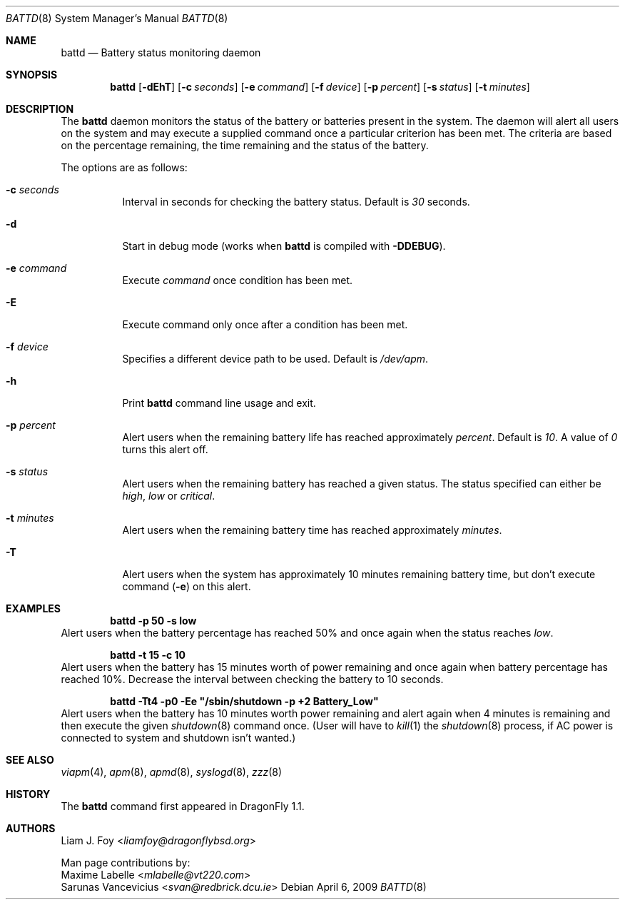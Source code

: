 .\" Copyright (c) 2005 The DragonFly Project.  All rights reserved.
.\"
.\" This code is derived from software contributed to The DragonFly Project
.\" by Maxime Labelle.
.\"
.\" Redistribution and use in source and binary forms, with or without
.\" modification, are permitted provided that the following conditions
.\" are met:
.\"
.\" 1. Redistributions of source code must retain the above copyright
.\"    notice, this list of conditions and the following disclaimer.
.\" 2. Redistributions in binary form must reproduce the above copyright
.\"    notice, this list of conditions and the following disclaimer in
.\"    the documentation and/or other materials provided with the
.\"    distribution.
.\" 3. Neither the name of The DragonFly Project nor the names of its
.\"    contributors may be used to endorse or promote products derived
.\"    from this software without specific, prior written permission.
.\"
.\" THIS SOFTWARE IS PROVIDED BY THE COPYRIGHT HOLDERS AND CONTRIBUTORS
.\" ``AS IS'' AND ANY EXPRESS OR IMPLIED WARRANTIES, INCLUDING, BUT NOT
.\" LIMITED TO, THE IMPLIED WARRANTIES OF MERCHANTABILITY AND FITNESS
.\" FOR A PARTICULAR PURPOSE ARE DISCLAIMED.  IN NO EVENT SHALL THE
.\" COPYRIGHT HOLDERS OR CONTRIBUTORS BE LIABLE FOR ANY DIRECT, INDIRECT,
.\" INCIDENTAL, SPECIAL, EXEMPLARY OR CONSEQUENTIAL DAMAGES (INCLUDING,
.\" BUT NOT LIMITED TO, PROCUREMENT OF SUBSTITUTE GOODS OR SERVICES;
.\" LOSS OF USE, DATA, OR PROFITS; OR BUSINESS INTERRUPTION) HOWEVER CAUSED
.\" AND ON ANY THEORY OF LIABILITY, WHETHER IN CONTRACT, STRICT LIABILITY,
.\" OR TORT (INCLUDING NEGLIGENCE OR OTHERWISE) ARISING IN ANY WAY OUT
.\" OF THE USE OF THIS SOFTWARE, EVEN IF ADVISED OF THE POSSIBILITY OF
.\" SUCH DAMAGE.
.\"
.Dd April 6, 2009
.Dt BATTD 8
.Os
.Sh NAME
.Nm battd
.Nd Battery status monitoring daemon
.Sh SYNOPSIS
.Nm
.Op Fl dEhT
.Op Fl c Ar seconds
.Op Fl e Ar command
.Op Fl f Ar device
.Op Fl p Ar percent
.Op Fl s Ar status
.Op Fl t Ar minutes
.Sh DESCRIPTION
The
.Nm
daemon monitors the status of the battery or batteries present in the system.
The daemon will alert all users on the system and may execute a supplied
command once a particular criterion has been met.
The criteria are based
on the percentage remaining, the time remaining and the status of the battery.
.Pp
The options are as follows:
.Bl -tag -width indent
.It Fl c Ar seconds
Interval in seconds for checking the battery status.
Default is
.Ar 30
seconds.
.It Fl d
Start in debug mode (works when
.Nm
is compiled with
.Fl DDEBUG ) .
.It Fl e Ar command
Execute
.Ar command
once condition has been met.
.It Fl E
Execute command only once after a condition has been met.
.It Fl f Ar device
Specifies a different device path to be used.
Default is
.Pa /dev/apm .
.It Fl h
Print
.Nm
command line usage and exit.
.It Fl p Ar percent
Alert users when the remaining battery life has reached approximately
.Ar percent .
Default is
.Ar 10 .
A value of
.Ar 0
turns this alert off.
.It Fl s Ar status
Alert users when the remaining battery has reached a given status.
The status specified can either be
.Ar high ,
.Ar low
or
.Ar critical .
.It Fl t Ar minutes
Alert users when the remaining battery time has reached approximately
.Ar minutes .
.It Fl T
Alert users when the system has approximately 10 minutes remaining battery time,
but don't execute command
.Pq Fl e
on this alert.
.El
.Sh EXAMPLES
.Dl "battd -p 50 -s low"
Alert users when the battery percentage has reached 50% and
once again when the status reaches
.Ar low .
.Pp
.Dl "battd -t 15 -c 10"
Alert users when the battery has 15 minutes worth of power remaining
and once again when battery percentage has reached 10%.
Decrease the interval between checking the battery to 10 seconds.
.Pp
.Dl "battd -Tt4 -p0 -Ee \*q/sbin/shutdown -p +2 Battery_Low\*q"
Alert users when the battery has 10 minutes worth power remaining and
alert again when 4 minutes is remaining and then execute the given
.Xr shutdown 8
command once.
(User will have to
.Xr kill 1
the
.Xr shutdown 8
process, if AC power is connected to system and shutdown isn't wanted.)
.Sh SEE ALSO
.Xr viapm 4 ,
.Xr apm 8 ,
.Xr apmd 8 ,
.Xr syslogd 8 ,
.Xr zzz 8
.Sh HISTORY
The
.Nm
command first appeared in
.Dx 1.1 .
.Sh AUTHORS
.An Liam J. Foy Aq Mt liamfoy@dragonflybsd.org
.Pp
Man page contributions by:
.An Maxime Labelle Aq Mt mlabelle@vt220.com
.An Sarunas Vancevicius Aq Mt svan@redbrick.dcu.ie
